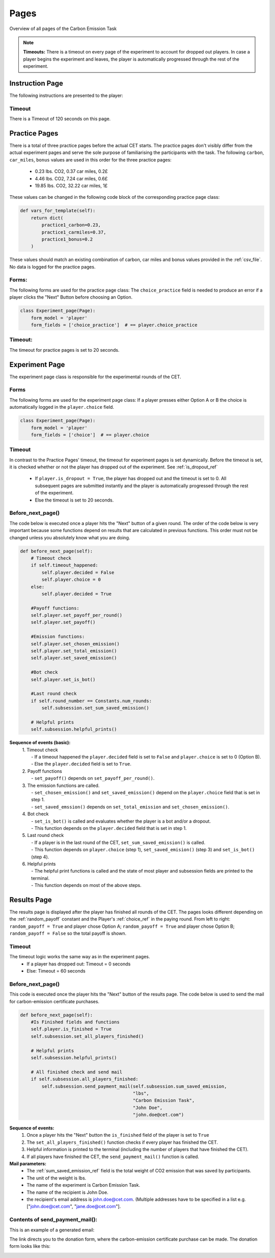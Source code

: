 .. raw:: pdf

    PageBreak


.. _pages:

Pages
=======

Overview of all pages of the Carbon Emission Task

.. note::
    **Timeouts:** There is a timeout on every page of the experiment to account for dropped out players.
    In case a player begins the experiment and leaves, the player is automatically progressed through the
    rest of the experiment.


Instruction Page
-------------------
The following instructions are presented to the player:

.. image:: _static/Instructions.png
      :align: center
      :height: 262 px
      :width: 700 px

Timeout
~~~~~~~~~~~~~~
There is a Timeout of 120 seconds on this page.

.. _practice_page_ref:

Practice Pages
---------------

.. image:: _static/practice1.png
      :align: center
      :width: 700 px

There is a total of three practice pages before the actual CET starts. The practice pages don't visibly differ from
the actual experiment pages and serve the sole purpose of familiarising the participants with the task.
The following ``carbon``, ``car_miles``, ``bonus`` values are used in this order for the three practice pages:

 - 0.23 lbs. CO2, 0.37 car miles, 0.2£
 - 4.46 lbs. CO2, 7.24 car miles, 0.6£
 - 19.85 lbs. CO2, 32.22 car miles, 1£

These values can be changed in the following code block of the corresponding practice page class:

.. code-block:: python

    def vars_for_template(self):
        return dict(
            practice1_carbon=0.23,
            practice1_carmiles=0.37,
            practice1_bonus=0.2
        )

These values should match an existing combination of carbon, car miles and bonus values provided in the :ref:`csv_file`.
No data is logged for the practice pages.


Forms:
~~~~~~~~~~
The following forms are used for the practice page class:
The ``choice_practice`` field is needed to produce an error if a player clicks the "Next" Button before choosing an Option.

.. code-block:: python

    class Experiment_page(Page):
        form_model = 'player'
        form_fields = ['choice_practice']  # == player.choice_practice


Timeout:
~~~~~~~~~~
The timeout for practice pages is set to 20 seconds.

.. _exp_page:

Experiment Page
----------------

.. image:: _static/experiment_page.png
      :align: center
      :width: 700 px


The experiment page class is responsible for the experimental rounds of the CET.

Forms
~~~~~~~~
The following forms are used for the experiment page class:
If a player presses either Option A or B the choice is automatically logged in the ``player.choice`` field.

.. code-block:: python

    class Experiment_page(Page):
        form_model = 'player'
        form_fields = ['choice']  # == player.choice



.. _timeout_ref:

Timeout
~~~~~~~~~~
In contrast to the Practice Pages' timeout, the timeout for experiment pages is set dynamically.
Before the timeout is set, it is checked whether or not the player has dropped out of the experiment. See :ref:`is_dropout_ref`

 - If ``player.is_dropout = True``, the player has dropped out and the timeout is set to 0. All subsequent pages
   are submitted instantly and the player is automatically progressed through the rest of the experiment.
 - Else the timeout is set to 20 seconds.

Before_next_page()
~~~~~~~~~~~~~~~~~~~~
The code below is executed once a player hits the "Next" button of a given round. The order of the code below is
very important because some functions depend on results that are calculated in previous functions. This order
must not be changed unless you absolutely know what you are doing.

.. code-block:: python

    def before_next_page(self):
        # Timeout check
        if self.timeout_happened:
            self.player.decided = False
            self.player.choice = 0
        else:
            self.player.decided = True

        #Payoff functions:
        self.player.set_payoff_per_round()
        self.player.set_payoff()

        #Emission functions:
        self.player.set_chosen_emission()
        self.player.set_total_emission()
        self.player.set_saved_emission()

        #Bot check
        self.player.set_is_bot()

        #Last round check
        if self.round_number == Constants.num_rounds:
            self.subsession.set_sum_saved_emission()

        # Helpful prints
        self.subsession.helpful_prints()


**Sequence of events (basic):**
 | 1. Timeout check
 |  - If a timeout happened the ``player.decided`` field is set to ``False`` and ``player.choice`` is set to 0 (Option B).
 |  - Else the ``player.decided`` field is set to ``True``.
 | 2. Payoff functions
 |  - ``set_payoff()`` depends on ``set_payoff_per_round()``.
 | 3. The emission functions are called.
 |  - ``set_chosen_emission()`` and ``set_saved_emission()`` depend on the ``player.choice`` field that is set in step 1.
 |  - ``set_saved_emssion()`` depends on ``set_total_emission`` and ``set_chosen_emission()``.
 | 4. Bot check
 |  - ``set_is_bot()`` is called and evaluates whether the player is a bot and/or a dropout.
 |  - This function depends on the ``player.decided`` field that is set in step 1.
 | 5. Last round check
 |  - If a player is in the last round of the CET, ``set_sum_saved_emission()`` is called.
 |  - This function depends on ``player.choice`` (step 1), ``set_saved_emision()`` (step 3) and ``set_is_bot()`` (step 4).
 | 6. Helpful prints
 |  - The helpful print functions is called and the state of most player and subsession fields are printed to the terminal.
 |  - This function depends on most of the above steps.

.. _results:

Results Page
--------------

The results page is displayed after the player has finished all rounds of the CET. The pages looks different
depending on the :ref:`random_payoff` constant and the Player's :ref:`choice_ref` in the paying round.
From left to right: ``random_payoff = True`` and player chose Option A; ``random_payoff = True`` and player chose Option B;
``random_payoff = False`` so the total payoff is shown.

|ran_a| |ran_b| |no_ran|

.. |ran_a| image:: _static/result_ran_a.png
   :height: 132 px

.. |ran_b| image:: _static/result_ran_b.png
   :height: 132 px

.. |no_ran| image:: _static/result.png
   :height: 132 px



Timeout
~~~~~~~~~~
The timeout logic works the same way as in the experiment pages.
 - If a player has dropped out: Timeout = 0 seconds
 - Else: Timeout = 60 seconds

Before_next_page()
~~~~~~~~~~~~~~~~~~~~
This code is executed once the player hits the "Next" button of the results page. The code below is used to send
the mail for carbon-emission certificate purchases.

.. code-block:: python

    def before_next_page(self):
        #Is Finished fields and functions
        self.player.is_finished = True
        self.subsession.set_all_players_finished()

        # Helpful prints
        self.subsession.helpful_prints()

        # All finished check and send mail
        if self.subsession.all_players_finished:
            self.subsession.send_payment_mail(self.subsession.sum_saved_emission,
                                              "lbs",
                                              "Carbon Emission Task",
                                              "John Doe",
                                              "john.doe@cet.com")

**Sequence of events:**
 1. Once a player hits the "Next" button the ``is_finished`` field of the player is set to ``True``
 2. The ``set_all_players_finished()`` function checks if every player has finished the CET.
 3. Helpful information is printed to the terminal (including the number of players that have finished the CET).
 4. If all players have finished the CET, the ``send_payment_mail()`` function is called.

**Mail parameters:**
 - The :ref:`sum_saved_emission_ref` field is the total weight of CO2 emission that was saved by participants.
 - The unit of the weight is lbs.
 - The name of the experiment is Carbon Emission Task.
 - The name of the recipient is John Doe.
 - the recipient's email address is john.doe@cet.com. (Multiple addresses have to be specified in a list
   e.g. ["john.doe@cet.com", "jane.doe@cet.com"].

Contents of send_payment_mail():
~~~~~~~~~~~~~~~~~~~~~~~~~~~~~~~~~~~~
This is an example of a generated email:

.. image:: _static/email_update.png
      :align: center
      :height: 326 px
      :width: 700 px

The link directs you to the donation form, where the carbon-emission certificate purchase can be made.
The donation form looks like this:

.. image:: _static/spendeformular_update.png
      :align: center
      :height: 335 px
      :width: 1000 px